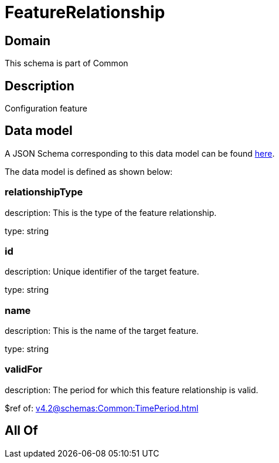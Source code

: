 = FeatureRelationship

[#domain]
== Domain

This schema is part of Common

[#description]
== Description

Configuration feature


[#data_model]
== Data model

A JSON Schema corresponding to this data model can be found https://tmforum.org[here].

The data model is defined as shown below:


=== relationshipType
description: This is the type of the feature relationship.

type: string


=== id
description: Unique identifier of the target feature.

type: string


=== name
description: This is the name of the target feature.

type: string


=== validFor
description: The period for which this feature relationship is valid.

$ref of: xref:v4.2@schemas:Common:TimePeriod.adoc[]


[#all_of]
== All Of

